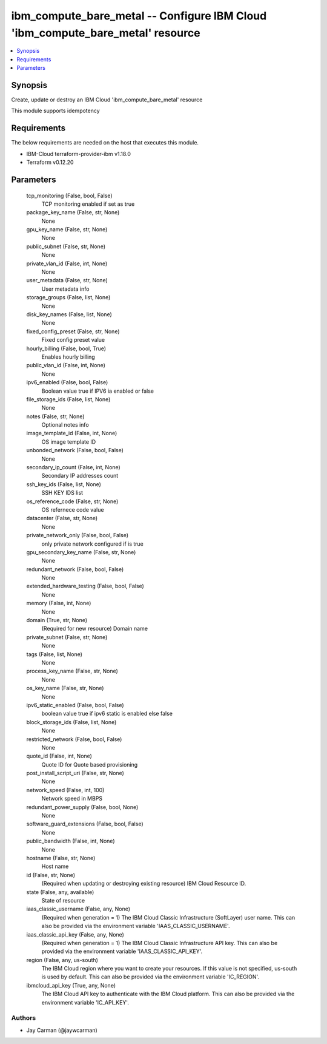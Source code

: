 
ibm_compute_bare_metal -- Configure IBM Cloud 'ibm_compute_bare_metal' resource
===============================================================================

.. contents::
   :local:
   :depth: 1


Synopsis
--------

Create, update or destroy an IBM Cloud 'ibm_compute_bare_metal' resource

This module supports idempotency



Requirements
------------
The below requirements are needed on the host that executes this module.

- IBM-Cloud terraform-provider-ibm v1.18.0
- Terraform v0.12.20



Parameters
----------

  tcp_monitoring (False, bool, False)
    TCP monitoring enabled if set as true


  package_key_name (False, str, None)
    None


  gpu_key_name (False, str, None)
    None


  public_subnet (False, str, None)
    None


  private_vlan_id (False, int, None)
    None


  user_metadata (False, str, None)
    User metadata info


  storage_groups (False, list, None)
    None


  disk_key_names (False, list, None)
    None


  fixed_config_preset (False, str, None)
    Fixed config preset value


  hourly_billing (False, bool, True)
    Enables hourly billing


  public_vlan_id (False, int, None)
    None


  ipv6_enabled (False, bool, False)
    Boolean value true if IPV6 ia enabled or false


  file_storage_ids (False, list, None)
    None


  notes (False, str, None)
    Optional notes info


  image_template_id (False, int, None)
    OS image template ID


  unbonded_network (False, bool, False)
    None


  secondary_ip_count (False, int, None)
    Secondary IP addresses count


  ssh_key_ids (False, list, None)
    SSH KEY IDS list


  os_reference_code (False, str, None)
    OS refernece code value


  datacenter (False, str, None)
    None


  private_network_only (False, bool, False)
    only private network configured if is true


  gpu_secondary_key_name (False, str, None)
    None


  redundant_network (False, bool, False)
    None


  extended_hardware_testing (False, bool, False)
    None


  memory (False, int, None)
    None


  domain (True, str, None)
    (Required for new resource) Domain name


  private_subnet (False, str, None)
    None


  tags (False, list, None)
    None


  process_key_name (False, str, None)
    None


  os_key_name (False, str, None)
    None


  ipv6_static_enabled (False, bool, False)
    boolean value true if ipv6 static is enabled else false


  block_storage_ids (False, list, None)
    None


  restricted_network (False, bool, False)
    None


  quote_id (False, int, None)
    Quote ID for Quote based provisioning


  post_install_script_uri (False, str, None)
    None


  network_speed (False, int, 100)
    Network speed in MBPS


  redundant_power_supply (False, bool, None)
    None


  software_guard_extensions (False, bool, False)
    None


  public_bandwidth (False, int, None)
    None


  hostname (False, str, None)
    Host name


  id (False, str, None)
    (Required when updating or destroying existing resource) IBM Cloud Resource ID.


  state (False, any, available)
    State of resource


  iaas_classic_username (False, any, None)
    (Required when generation = 1) The IBM Cloud Classic Infrastructure (SoftLayer) user name. This can also be provided via the environment variable 'IAAS_CLASSIC_USERNAME'.


  iaas_classic_api_key (False, any, None)
    (Required when generation = 1) The IBM Cloud Classic Infrastructure API key. This can also be provided via the environment variable 'IAAS_CLASSIC_API_KEY'.


  region (False, any, us-south)
    The IBM Cloud region where you want to create your resources. If this value is not specified, us-south is used by default. This can also be provided via the environment variable 'IC_REGION'.


  ibmcloud_api_key (True, any, None)
    The IBM Cloud API key to authenticate with the IBM Cloud platform. This can also be provided via the environment variable 'IC_API_KEY'.













Authors
~~~~~~~

- Jay Carman (@jaywcarman)

